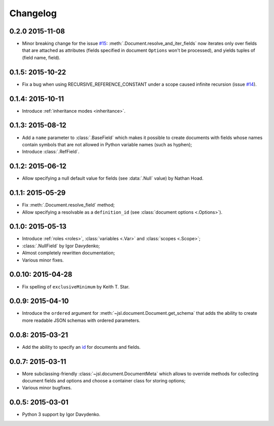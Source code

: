 Changelog
=========

0.2.0 2015-11-08
~~~~~~~~~~~~~~~~

- Minor breaking change for the issue `#15`_: :meth:`.Document.resolve_and_iter_fields`
  now iterates only over fields that are attached as attributes
  (fields specified in document ``Options`` won't be processed),
  and yields tuples of (field name, field).

0.1.5: 2015-10-22
~~~~~~~~~~~~~~~~~

- Fix a bug when using RECURSIVE_REFERENCE_CONSTANT under a scope caused
  infinite recursion (issue `#14`_).

0.1.4: 2015-10-11
~~~~~~~~~~~~~~~~~

- Introduce :ref:`inheritance modes <inheritance>`.

0.1.3: 2015-08-12
~~~~~~~~~~~~~~~~~

- Add a ``name`` parameter to :class:`.BaseField` which makes it possible to create documents
  with fields whose names contain symbols that are not allowed in Python variable
  names (such as hyphen);
- Introduce :class:`.RefField`.

0.1.2: 2015-06-12
~~~~~~~~~~~~~~~~~

- Allow specifying a null default value for fields (see :data:`.Null` value) by Nathan Hoad.

0.1.1: 2015-05-29
~~~~~~~~~~~~~~~~~

- Fix :meth:`.Document.resolve_field` method;
- Allow specifying a resolvable as a ``definition_id`` (see :class:`document options <.Options>`).

0.1.0: 2015-05-13
~~~~~~~~~~~~~~~~~

- Introduce :ref:`roles <roles>`, :class:`variables <.Var>` and :class:`scopes <.Scope>`;
- :class:`.NullField` by Igor Davydenko;
- Almost completely rewritten documentation;
- Various minor fixes.

0.0.10: 2015-04-28
~~~~~~~~~~~~~~~~~~

- Fix spelling of ``exclusiveMinimum`` by Keith T. Star.

0.0.9: 2015-04-10
~~~~~~~~~~~~~~~~~

- Introduce the ``ordered`` argument for :meth:`~jsl.document.Document.get_schema` that
  adds the ability to create more readable JSON schemas with ordered parameters.

0.0.8: 2015-03-21
~~~~~~~~~~~~~~~~~

- Add the ability to specify an `id`_ for documents and fields.

0.0.7: 2015-03-11
~~~~~~~~~~~~~~~~~

- More subclassing-friendly :class:`~jsl.document.DocumentMeta` which allows to
  override methods for collecting document fields and options and
  choose a container class for storing options;
- Various minor bugfixes.

0.0.5: 2015-03-01
~~~~~~~~~~~~~~~~~

- Python 3 support by Igor Davydenko.

.. _id: http://tools.ietf.org/html/draft-zyp-json-schema-04#section-7.2
.. _#14: https://github.com/aromanovich/jsl/issues/14
.. _#15: https://github.com/aromanovich/jsl/issues/15
